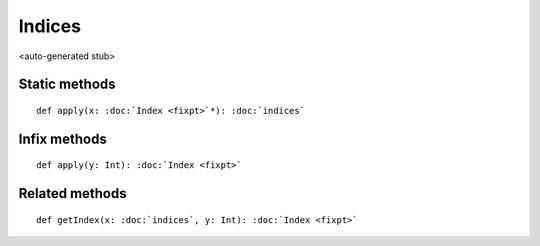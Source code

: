 
.. role:: black
.. role:: gray
.. role:: silver
.. role:: white
.. role:: maroon
.. role:: red
.. role:: fuchsia
.. role:: pink
.. role:: orange
.. role:: yellow
.. role:: lime
.. role:: green
.. role:: olive
.. role:: teal
.. role:: cyan
.. role:: aqua
.. role:: blue
.. role:: navy
.. role:: purple

.. _Indices:

Indices
=======

<auto-generated stub>

Static methods
--------------

.. parsed-literal::

  :maroon:`def` apply(x: :doc:`Index <fixpt>`\*): :doc:`indices`




Infix methods
-------------

.. parsed-literal::

  :maroon:`def` apply(y: Int): :doc:`Index <fixpt>`




Related methods
---------------

.. parsed-literal::

  :maroon:`def` getIndex(x: :doc:`indices`, y: Int): :doc:`Index <fixpt>`




